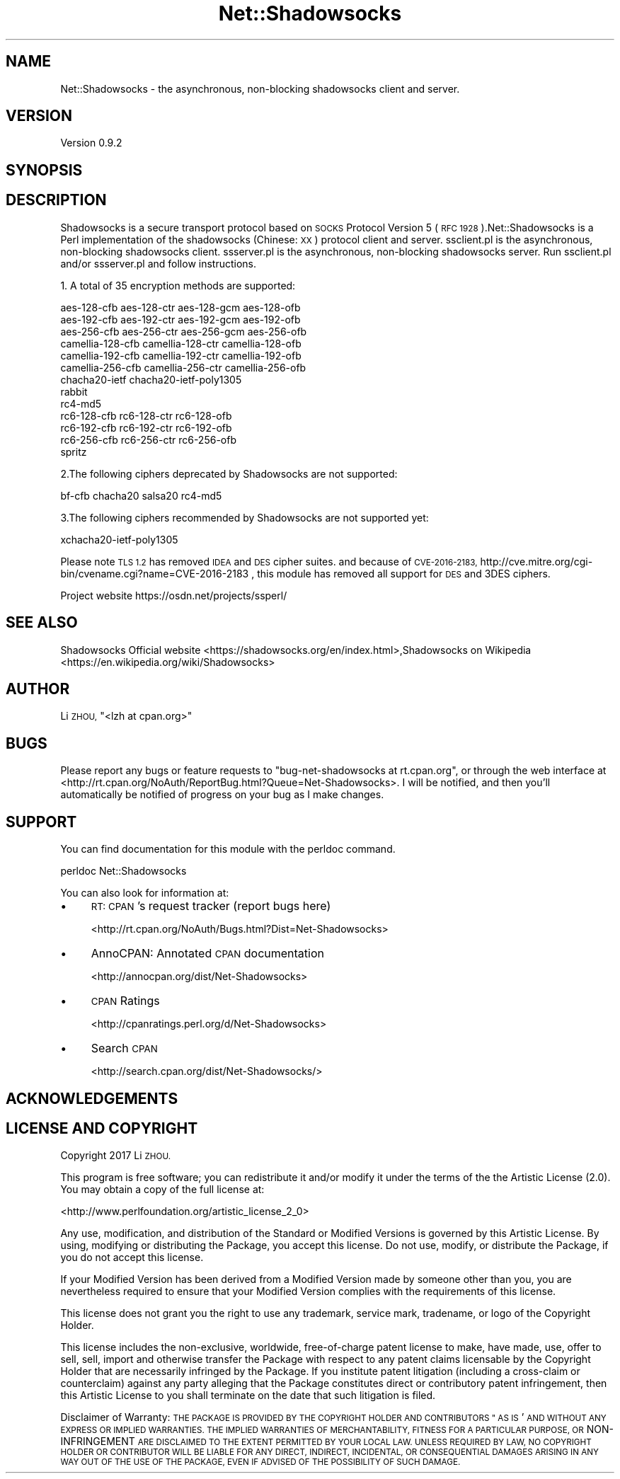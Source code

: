 .\" Automatically generated by Pod::Man 2.27 (Pod::Simple 3.28)
.\"
.\" Standard preamble:
.\" ========================================================================
.de Sp \" Vertical space (when we can't use .PP)
.if t .sp .5v
.if n .sp
..
.de Vb \" Begin verbatim text
.ft CW
.nf
.ne \\$1
..
.de Ve \" End verbatim text
.ft R
.fi
..
.\" Set up some character translations and predefined strings.  \*(-- will
.\" give an unbreakable dash, \*(PI will give pi, \*(L" will give a left
.\" double quote, and \*(R" will give a right double quote.  \*(C+ will
.\" give a nicer C++.  Capital omega is used to do unbreakable dashes and
.\" therefore won't be available.  \*(C` and \*(C' expand to `' in nroff,
.\" nothing in troff, for use with C<>.
.tr \(*W-
.ds C+ C\v'-.1v'\h'-1p'\s-2+\h'-1p'+\s0\v'.1v'\h'-1p'
.ie n \{\
.    ds -- \(*W-
.    ds PI pi
.    if (\n(.H=4u)&(1m=24u) .ds -- \(*W\h'-12u'\(*W\h'-12u'-\" diablo 10 pitch
.    if (\n(.H=4u)&(1m=20u) .ds -- \(*W\h'-12u'\(*W\h'-8u'-\"  diablo 12 pitch
.    ds L" ""
.    ds R" ""
.    ds C` ""
.    ds C' ""
'br\}
.el\{\
.    ds -- \|\(em\|
.    ds PI \(*p
.    ds L" ``
.    ds R" ''
.    ds C`
.    ds C'
'br\}
.\"
.\" Escape single quotes in literal strings from groff's Unicode transform.
.ie \n(.g .ds Aq \(aq
.el       .ds Aq '
.\"
.\" If the F register is turned on, we'll generate index entries on stderr for
.\" titles (.TH), headers (.SH), subsections (.SS), items (.Ip), and index
.\" entries marked with X<> in POD.  Of course, you'll have to process the
.\" output yourself in some meaningful fashion.
.\"
.\" Avoid warning from groff about undefined register 'F'.
.de IX
..
.nr rF 0
.if \n(.g .if rF .nr rF 1
.if (\n(rF:(\n(.g==0)) \{
.    if \nF \{
.        de IX
.        tm Index:\\$1\t\\n%\t"\\$2"
..
.        if !\nF==2 \{
.            nr % 0
.            nr F 2
.        \}
.    \}
.\}
.rr rF
.\"
.\" Accent mark definitions (@(#)ms.acc 1.5 88/02/08 SMI; from UCB 4.2).
.\" Fear.  Run.  Save yourself.  No user-serviceable parts.
.    \" fudge factors for nroff and troff
.if n \{\
.    ds #H 0
.    ds #V .8m
.    ds #F .3m
.    ds #[ \f1
.    ds #] \fP
.\}
.if t \{\
.    ds #H ((1u-(\\\\n(.fu%2u))*.13m)
.    ds #V .6m
.    ds #F 0
.    ds #[ \&
.    ds #] \&
.\}
.    \" simple accents for nroff and troff
.if n \{\
.    ds ' \&
.    ds ` \&
.    ds ^ \&
.    ds , \&
.    ds ~ ~
.    ds /
.\}
.if t \{\
.    ds ' \\k:\h'-(\\n(.wu*8/10-\*(#H)'\'\h"|\\n:u"
.    ds ` \\k:\h'-(\\n(.wu*8/10-\*(#H)'\`\h'|\\n:u'
.    ds ^ \\k:\h'-(\\n(.wu*10/11-\*(#H)'^\h'|\\n:u'
.    ds , \\k:\h'-(\\n(.wu*8/10)',\h'|\\n:u'
.    ds ~ \\k:\h'-(\\n(.wu-\*(#H-.1m)'~\h'|\\n:u'
.    ds / \\k:\h'-(\\n(.wu*8/10-\*(#H)'\z\(sl\h'|\\n:u'
.\}
.    \" troff and (daisy-wheel) nroff accents
.ds : \\k:\h'-(\\n(.wu*8/10-\*(#H+.1m+\*(#F)'\v'-\*(#V'\z.\h'.2m+\*(#F'.\h'|\\n:u'\v'\*(#V'
.ds 8 \h'\*(#H'\(*b\h'-\*(#H'
.ds o \\k:\h'-(\\n(.wu+\w'\(de'u-\*(#H)/2u'\v'-.3n'\*(#[\z\(de\v'.3n'\h'|\\n:u'\*(#]
.ds d- \h'\*(#H'\(pd\h'-\w'~'u'\v'-.25m'\f2\(hy\fP\v'.25m'\h'-\*(#H'
.ds D- D\\k:\h'-\w'D'u'\v'-.11m'\z\(hy\v'.11m'\h'|\\n:u'
.ds th \*(#[\v'.3m'\s+1I\s-1\v'-.3m'\h'-(\w'I'u*2/3)'\s-1o\s+1\*(#]
.ds Th \*(#[\s+2I\s-2\h'-\w'I'u*3/5'\v'-.3m'o\v'.3m'\*(#]
.ds ae a\h'-(\w'a'u*4/10)'e
.ds Ae A\h'-(\w'A'u*4/10)'E
.    \" corrections for vroff
.if v .ds ~ \\k:\h'-(\\n(.wu*9/10-\*(#H)'\s-2\u~\d\s+2\h'|\\n:u'
.if v .ds ^ \\k:\h'-(\\n(.wu*10/11-\*(#H)'\v'-.4m'^\v'.4m'\h'|\\n:u'
.    \" for low resolution devices (crt and lpr)
.if \n(.H>23 .if \n(.V>19 \
\{\
.    ds : e
.    ds 8 ss
.    ds o a
.    ds d- d\h'-1'\(ga
.    ds D- D\h'-1'\(hy
.    ds th \o'bp'
.    ds Th \o'LP'
.    ds ae ae
.    ds Ae AE
.\}
.rm #[ #] #H #V #F C
.\" ========================================================================
.\"
.IX Title "Net::Shadowsocks 3"
.TH Net::Shadowsocks 3 "2017-03-14" "perl v5.16.3" "User Contributed Perl Documentation"
.\" For nroff, turn off justification.  Always turn off hyphenation; it makes
.\" way too many mistakes in technical documents.
.if n .ad l
.nh
.SH "NAME"
Net::Shadowsocks \- the asynchronous, non\-blocking shadowsocks client and server.
.SH "VERSION"
.IX Header "VERSION"
Version 0.9.2
.SH "SYNOPSIS"
.IX Header "SYNOPSIS"
.SH "DESCRIPTION"
.IX Header "DESCRIPTION"
Shadowsocks is a secure transport protocol based on \s-1SOCKS\s0 Protocol Version 5 (\s-1RFC 1928 \s0).Net::Shadowsocks is a Perl implementation of the shadowsocks (Chinese: \s-1XX\s0) protocol client and server. ssclient.pl is the asynchronous, non-blocking shadowsocks client. ssserver.pl is the asynchronous, non-blocking shadowsocks server. Run ssclient.pl and/or ssserver.pl and follow instructions.
.PP
1. A total of 35 encryption methods are supported:
.PP
.Vb 10
\&        aes\-128\-cfb aes\-128\-ctr aes\-128\-gcm aes\-128\-ofb
\&        aes\-192\-cfb aes\-192\-ctr aes\-192\-gcm aes\-192\-ofb
\&        aes\-256\-cfb aes\-256\-ctr aes\-256\-gcm aes\-256\-ofb
\&        camellia\-128\-cfb camellia\-128\-ctr camellia\-128\-ofb
\&        camellia\-192\-cfb camellia\-192\-ctr camellia\-192\-ofb
\&        camellia\-256\-cfb camellia\-256\-ctr camellia\-256\-ofb
\&        chacha20\-ietf chacha20\-ietf\-poly1305
\&        rabbit
\&        rc4\-md5
\&        rc6\-128\-cfb rc6\-128\-ctr rc6\-128\-ofb
\&        rc6\-192\-cfb rc6\-192\-ctr rc6\-192\-ofb
\&        rc6\-256\-cfb rc6\-256\-ctr rc6\-256\-ofb
\&        spritz
.Ve
.PP
2.The following ciphers deprecated by Shadowsocks are not supported:
.PP
.Vb 1
\&      bf\-cfb chacha20 salsa20 rc4\-md5
.Ve
.PP
3.The following ciphers recommended by Shadowsocks are not supported yet:
.PP
.Vb 1
\&      xchacha20\-ietf\-poly1305
.Ve
.PP
Please note \s-1TLS 1.2\s0 has removed \s-1IDEA\s0 and \s-1DES\s0 cipher suites. and because of 
\&\s-1CVE\-2016\-2183, \s0 http://cve.mitre.org/cgi\-bin/cvename.cgi?name=CVE\-2016\-2183
, this module has removed all support for \s-1DES\s0 and 3DES ciphers.
.PP
Project website https://osdn.net/projects/ssperl/
.SH "SEE ALSO"
.IX Header "SEE ALSO"
Shadowsocks Official website  <https://shadowsocks.org/en/index.html>,Shadowsocks on Wikipedia  <https://en.wikipedia.org/wiki/Shadowsocks>
.SH "AUTHOR"
.IX Header "AUTHOR"
Li \s-1ZHOU, \s0\f(CW\*(C`<lzh at cpan.org>\*(C'\fR
.SH "BUGS"
.IX Header "BUGS"
Please report any bugs or feature requests to \f(CW\*(C`bug\-net\-shadowsocks at rt.cpan.org\*(C'\fR, or through
the web interface at <http://rt.cpan.org/NoAuth/ReportBug.html?Queue=Net\-Shadowsocks>.  I will be notified, and then you'll
automatically be notified of progress on your bug as I make changes.
.SH "SUPPORT"
.IX Header "SUPPORT"
You can find documentation for this module with the perldoc command.
.PP
perldoc Net::Shadowsocks
.PP
You can also look for information at:
.IP "\(bu" 4
\&\s-1RT: CPAN\s0's request tracker (report bugs here)
.Sp
<http://rt.cpan.org/NoAuth/Bugs.html?Dist=Net\-Shadowsocks>
.IP "\(bu" 4
AnnoCPAN: Annotated \s-1CPAN\s0 documentation
.Sp
<http://annocpan.org/dist/Net\-Shadowsocks>
.IP "\(bu" 4
\&\s-1CPAN\s0 Ratings
.Sp
<http://cpanratings.perl.org/d/Net\-Shadowsocks>
.IP "\(bu" 4
Search \s-1CPAN\s0
.Sp
<http://search.cpan.org/dist/Net\-Shadowsocks/>
.SH "ACKNOWLEDGEMENTS"
.IX Header "ACKNOWLEDGEMENTS"
.SH "LICENSE AND COPYRIGHT"
.IX Header "LICENSE AND COPYRIGHT"
Copyright 2017 Li \s-1ZHOU.\s0
.PP
This program is free software; you can redistribute it and/or modify it
under the terms of the the Artistic License (2.0). You may obtain a
copy of the full license at:
.PP
<http://www.perlfoundation.org/artistic_license_2_0>
.PP
Any use, modification, and distribution of the Standard or Modified
Versions is governed by this Artistic License. By using, modifying or
distributing the Package, you accept this license. Do not use, modify,
or distribute the Package, if you do not accept this license.
.PP
If your Modified Version has been derived from a Modified Version made
by someone other than you, you are nevertheless required to ensure that
your Modified Version complies with the requirements of this license.
.PP
This license does not grant you the right to use any trademark, service
mark, tradename, or logo of the Copyright Holder.
.PP
This license includes the non-exclusive, worldwide, free-of-charge
patent license to make, have made, use, offer to sell, sell, import and
otherwise transfer the Package with respect to any patent claims
licensable by the Copyright Holder that are necessarily infringed by the
Package. If you institute patent litigation (including a cross-claim or
counterclaim) against any party alleging that the Package constitutes
direct or contributory patent infringement, then this Artistic License
to you shall terminate on the date that such litigation is filed.
.PP
Disclaimer of Warranty: \s-1THE PACKAGE IS PROVIDED BY THE COPYRIGHT HOLDER
AND CONTRIBUTORS " AS IS \s0' \s-1AND WITHOUT ANY EXPRESS OR IMPLIED WARRANTIES.
THE IMPLIED WARRANTIES OF MERCHANTABILITY, FITNESS FOR A PARTICULAR
PURPOSE, OR\s0 NON-INFRINGEMENT \s-1ARE DISCLAIMED TO THE EXTENT PERMITTED BY
YOUR LOCAL LAW. UNLESS REQUIRED BY LAW, NO COPYRIGHT HOLDER OR
CONTRIBUTOR WILL BE LIABLE FOR ANY DIRECT, INDIRECT, INCIDENTAL, OR
CONSEQUENTIAL DAMAGES ARISING IN ANY WAY OUT OF THE USE OF THE PACKAGE,
EVEN IF ADVISED OF THE POSSIBILITY OF SUCH DAMAGE.\s0
